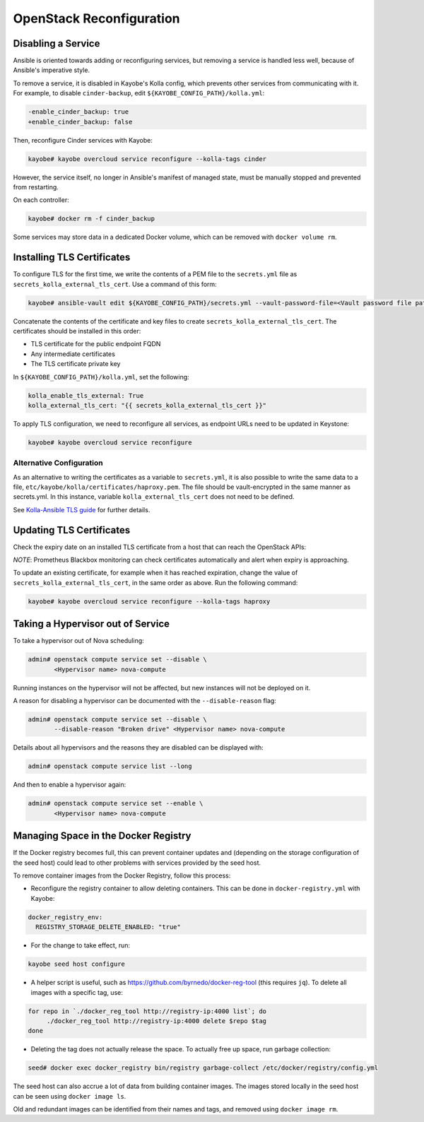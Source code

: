 =========================
OpenStack Reconfiguration
=========================

Disabling a Service
-------------------

Ansible is oriented towards adding or reconfiguring services, but removing a
service is handled less well, because of Ansible's imperative style.

To remove a service, it is disabled in Kayobe's Kolla config, which prevents
other services from communicating with it. For example, to disable
``cinder-backup``, edit ``${KAYOBE_CONFIG_PATH}/kolla.yml``:

.. code-block:: diff

   -enable_cinder_backup: true
   +enable_cinder_backup: false

Then, reconfigure Cinder services with Kayobe:

.. code-block:: console

   kayobe# kayobe overcloud service reconfigure --kolla-tags cinder

However, the service itself, no longer in Ansible's manifest of managed state,
must be manually stopped and prevented from restarting.

On each controller:

.. code-block:: console

   kayobe# docker rm -f cinder_backup

Some services may store data in a dedicated Docker volume, which can be removed
with ``docker volume rm``.

Installing TLS Certificates
---------------------------

To configure TLS for the first time, we write the contents of a PEM
file to the ``secrets.yml`` file as ``secrets_kolla_external_tls_cert``.
Use a command of this form:

.. code-block:: console

   kayobe# ansible-vault edit ${KAYOBE_CONFIG_PATH}/secrets.yml --vault-password-file=<Vault password file path>

Concatenate the contents of the certificate and key files to create
``secrets_kolla_external_tls_cert``.  The certificates should be installed in
this order:

* TLS certificate for the public endpoint FQDN
* Any intermediate certificates
* The TLS certificate private key

In ``${KAYOBE_CONFIG_PATH}/kolla.yml``, set the following:

.. code-block:: yaml

   kolla_enable_tls_external: True
   kolla_external_tls_cert: "{{ secrets_kolla_external_tls_cert }}"

To apply TLS configuration, we need to reconfigure all services, as endpoint URLs need to
be updated in Keystone:

.. code-block:: console

   kayobe# kayobe overcloud service reconfigure

Alternative Configuration
+++++++++++++++++++++++++

As an alternative to writing the certificates as a variable to
``secrets.yml``, it is also possible to write the same data to a file,
``etc/kayobe/kolla/certificates/haproxy.pem``.  The file should be
vault-encrypted in the same manner as secrets.yml.  In this instance,
variable ``kolla_external_tls_cert`` does not need to be defined.

See `Kolla-Ansible TLS guide
<https://docs.openstack.org/kolla-ansible/latest/admin/tls.html>`__ for
further details.

Updating TLS Certificates
-------------------------

Check the expiry date on an installed TLS certificate from a host that can
reach the OpenStack APIs:

.. code-block:: console
   :substitutions:

   openstack# openssl s_client -connect <Public endpoint FQDN>:443 2> /dev/null | openssl x509 -noout -dates

*NOTE*: Prometheus Blackbox monitoring can check certificates automatically
and alert when expiry is approaching.

To update an existing certificate, for example when it has reached expiration,
change the value of ``secrets_kolla_external_tls_cert``, in the same order as
above.  Run the following command:

.. code-block:: console

   kayobe# kayobe overcloud service reconfigure --kolla-tags haproxy

.. _taking-a-hypervisor-out-of-service:

Taking a Hypervisor out of Service
----------------------------------

To take a hypervisor out of Nova scheduling:

.. code-block:: console

   admin# openstack compute service set --disable \
          <Hypervisor name> nova-compute

Running instances on the hypervisor will not be affected, but new instances
will not be deployed on it.

A reason for disabling a hypervisor can be documented with the
``--disable-reason`` flag:

.. code-block:: console

   admin# openstack compute service set --disable \
          --disable-reason "Broken drive" <Hypervisor name> nova-compute

Details about all hypervisors and the reasons they are disabled can be
displayed with:

.. code-block:: console

   admin# openstack compute service list --long

And then to enable a hypervisor again:

.. code-block:: console

   admin# openstack compute service set --enable \
          <Hypervisor name> nova-compute

Managing Space in the Docker Registry
-------------------------------------

If the Docker registry becomes full, this can prevent container updates and
(depending on the storage configuration of the seed host) could lead to other
problems with services provided by the seed host.

To remove container images from the Docker Registry, follow this process:

* Reconfigure the registry container to allow deleting containers. This can be
  done in ``docker-registry.yml`` with Kayobe:

.. code-block:: yaml

   docker_registry_env:
     REGISTRY_STORAGE_DELETE_ENABLED: "true"

* For the change to take effect, run:

.. code-block:: console

   kayobe seed host configure

* A helper script is useful, such as https://github.com/byrnedo/docker-reg-tool
  (this requires ``jq``). To delete all images with a specific tag, use:

.. code-block:: console

   for repo in `./docker_reg_tool http://registry-ip:4000 list`; do
        ./docker_reg_tool http://registry-ip:4000 delete $repo $tag
   done

* Deleting the tag does not actually release the space. To actually free up
  space, run garbage collection:

.. code-block:: console

   seed# docker exec docker_registry bin/registry garbage-collect /etc/docker/registry/config.yml

The seed host can also accrue a lot of data from building container images.
The images stored locally in the seed host can be seen using ``docker image ls``.

Old and redundant images can be identified from their names and tags, and
removed using ``docker image rm``.
